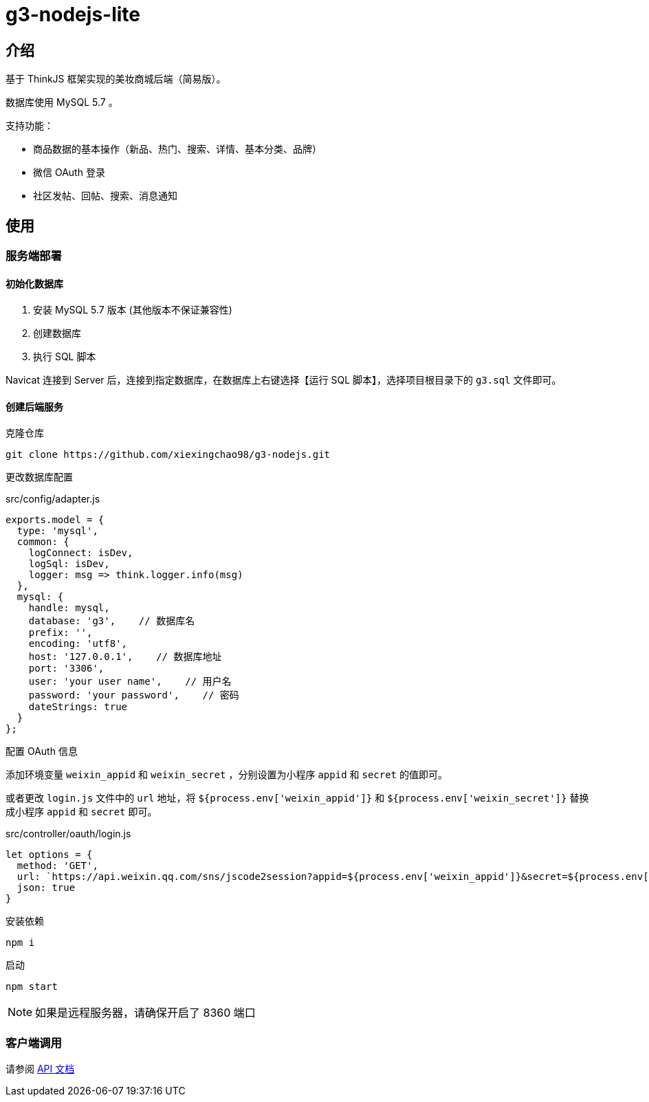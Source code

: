 = g3-nodejs-lite

== 介绍

基于 ThinkJS 框架实现的美妆商城后端（简易版）。

数据库使用 MySQL 5.7 。

支持功能：

* 商品数据的基本操作（新品、热门、搜索、详情、基本分类、品牌）

* 微信 OAuth 登录

* 社区发帖、回帖、搜索、消息通知

== 使用

=== 服务端部署

==== 初始化数据库

1. 安装 MySQL 5.7 版本 (其他版本不保证兼容性)

2. 创建数据库

3. 执行 SQL 脚本

Navicat 连接到 Server 后，连接到指定数据库，在数据库上右键选择【运行 SQL 脚本】，选择项目根目录下的 `g3.sql` 文件即可。

==== 创建后端服务

克隆仓库

  git clone https://github.com/xiexingchao98/g3-nodejs.git

更改数据库配置

.src/config/adapter.js
[source, js]
----
exports.model = {
  type: 'mysql',
  common: {
    logConnect: isDev,
    logSql: isDev,
    logger: msg => think.logger.info(msg)
  },
  mysql: {
    handle: mysql,
    database: 'g3',    // 数据库名
    prefix: '',
    encoding: 'utf8',
    host: '127.0.0.1',    // 数据库地址
    port: '3306',
    user: 'your user name',    // 用户名
    password: 'your password',    // 密码
    dateStrings: true
  }
};
----

配置 OAuth 信息

添加环境变量 `weixin_appid` 和 `weixin_secret` ，分别设置为小程序 `appid` 和 `secret` 的值即可。

或者更改 `login.js` 文件中的 `url` 地址，将 `${process.env['weixin_appid']}` 和 `${process.env['weixin_secret']}` 替换成小程序 `appid` 和 `secret` 即可。

.src/controller/oauth/login.js
[source, js]
----
let options = {
  method: 'GET',
  url: `https://api.weixin.qq.com/sns/jscode2session?appid=${process.env['weixin_appid']}&secret=${process.env['weixin_secret']}&js_code=${code}&grant_type=authorization_code`,
  json: true
}
----


安装依赖

  npm i

启动

  npm start

[NOTE]
====
如果是远程服务器，请确保开启了 8360 端口
====

=== 客户端调用

请参阅 link:./docs/api.adoc[API 文档]
